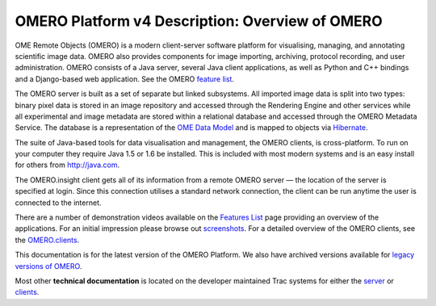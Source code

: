OMERO Platform v4 Description: Overview of OMERO
================================================

OME Remote Objects (OMERO) is a modern client-server software platform
for visualising, managing, and annotating scientific image data. OMERO
also provides components for image importing, archiving, protocol
recording, and user administration. OMERO consists of a Java server,
several Java client applications, as well as Python and C++ bindings and
a Django-based web application. See the OMERO `feature
list <products/feature-list>`_.

The OMERO server is built as a set of separate but linked subsystems.
All imported image data is split into two types: binary pixel data is
stored in an image repository and accessed through the Rendering Engine
and other services while all experimental and image metadata are stored
within a relational database and accessed through the OMERO Metadata
Service. The database is a representation of the `OME Data
Model </site/support/file-formats>`_ and is mapped to objects via
`Hibernate <http://www.hibernate.org>`_.

The suite of Java-based tools for data visualisation and management, the
OMERO clients, is cross-platform. To run on your computer they require
Java 1.5 or 1.6 be installed. This is included with most modern systems
and is an easy install for others from http://java.com.

The OMERO.insight client gets all of its information from a remote OMERO
server — the location of the server is specified at login. Since this
connection utilises a standard network connection, the client can be run
anytime the user is connected to the internet.

There are a number of demonstration videos available on the `Features
List <products/feature-list>`_ page providing an overview of the
applications. For an initial impression please browse out
`screenshots <screenshots>`_. For a detailed overview of the OMERO
clients, see the `OMERO.clients <clients>`_.

This documentation is for the latest version of the OMERO Platform. We
also have archived versions available for `legacy versions of
OMERO </site/support/legacy/>`_.

Most other **technical documentation** is located on the developer
maintained Trac systems for either the
`server <http://trac.openmicroscopy.org.uk/omero/>`_ or
`clients <http://trac.openmicroscopy.org.uk/shoola/>`_.
